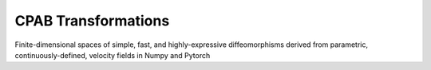 
CPAB Transformations
====================

Finite-dimensional spaces of simple, fast, and highly-expressive diffeomorphisms derived from parametric, continuously-defined, velocity fields in Numpy and Pytorch
